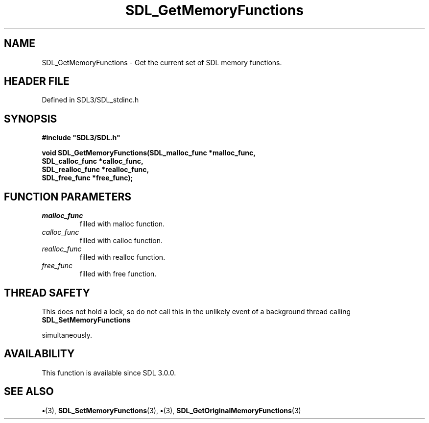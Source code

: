 .\" This manpage content is licensed under Creative Commons
.\"  Attribution 4.0 International (CC BY 4.0)
.\"   https://creativecommons.org/licenses/by/4.0/
.\" This manpage was generated from SDL's wiki page for SDL_GetMemoryFunctions:
.\"   https://wiki.libsdl.org/SDL_GetMemoryFunctions
.\" Generated with SDL/build-scripts/wikiheaders.pl
.\"  revision SDL-preview-3.1.3
.\" Please report issues in this manpage's content at:
.\"   https://github.com/libsdl-org/sdlwiki/issues/new
.\" Please report issues in the generation of this manpage from the wiki at:
.\"   https://github.com/libsdl-org/SDL/issues/new?title=Misgenerated%20manpage%20for%20SDL_GetMemoryFunctions
.\" SDL can be found at https://libsdl.org/
.de URL
\$2 \(laURL: \$1 \(ra\$3
..
.if \n[.g] .mso www.tmac
.TH SDL_GetMemoryFunctions 3 "SDL 3.1.3" "Simple Directmedia Layer" "SDL3 FUNCTIONS"
.SH NAME
SDL_GetMemoryFunctions \- Get the current set of SDL memory functions\[char46]
.SH HEADER FILE
Defined in SDL3/SDL_stdinc\[char46]h

.SH SYNOPSIS
.nf
.B #include \(dqSDL3/SDL.h\(dq
.PP
.BI "void SDL_GetMemoryFunctions(SDL_malloc_func *malloc_func,
.BI "                        SDL_calloc_func *calloc_func,
.BI "                        SDL_realloc_func *realloc_func,
.BI "                        SDL_free_func *free_func);
.fi
.SH FUNCTION PARAMETERS
.TP
.I malloc_func
filled with malloc function\[char46]
.TP
.I calloc_func
filled with calloc function\[char46]
.TP
.I realloc_func
filled with realloc function\[char46]
.TP
.I free_func
filled with free function\[char46]
.SH THREAD SAFETY
This does not hold a lock, so do not call this in the unlikely event of a
background thread calling 
.BR SDL_SetMemoryFunctions

simultaneously\[char46]

.SH AVAILABILITY
This function is available since SDL 3\[char46]0\[char46]0\[char46]

.SH SEE ALSO
.BR \(bu (3),
.BR SDL_SetMemoryFunctions (3),
.BR \(bu (3),
.BR SDL_GetOriginalMemoryFunctions (3)
